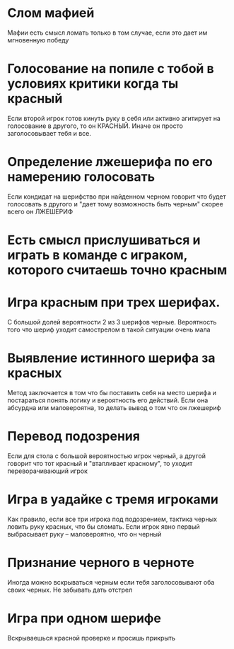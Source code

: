 
* Слом мафией
  Мафии есть смысл ломать только в том случае,
  если это дает им мгновенную победу
* Голосование на попиле с тобой в условиях критики когда ты красный
  Если второй игрок готов кинуть руку в себя или активно агитирует на голосование в другого,
  то он КРАСНЫЙ. Иначе он просто заголосовывает тебя и все.
* Определение лжешерифа по его намерению голосовать
  Если кондидат на шерифство при найденном черном говорит что будет голосовать в другого
  и "дает тому возможность быть черным" скорее всего он ЛЖЕШЕРИФ
* Есть смысл прислушиваться и играть в команде с играком, которого считаешь точно красным
* Игра красным при трех шерифах.
  С большой долей вероятности 2 из 3 шерифов черные. Вероятность того что шериф уходит
  самострелом в такой ситуации очень мала
* Выявление истинного шерифа за красных
  Метод заключается в том что бы поставить себя на место шерифа и постараться понять 
  логику и вероятность его действий. Если она абсурдна или маловероятна, то делать 
  вывод о том что он лжешериф
* Перевод подозрения
  Если для стола с большой вероятностью игрок черный, а другой говорит что тот красный 
  и "втапливает красному", то уходит переворачивающий игрок
* Игра в уадайке с тремя игроками
  Как правило, если все три игрока под подозрением, тактика черных ловить руку красных,
  что бы сломать. Если игрок явно первый выбрасывает руку -- маловероятно, что он черный
* Признание черного в черноте
  Иногда можно вскрываться черным если тебя заголосовывают оба своих черных.
  Не забывать дать отстрел
* Игра при одном шерифе
  Вскрываешься красной проверке и просишь прикрыть
